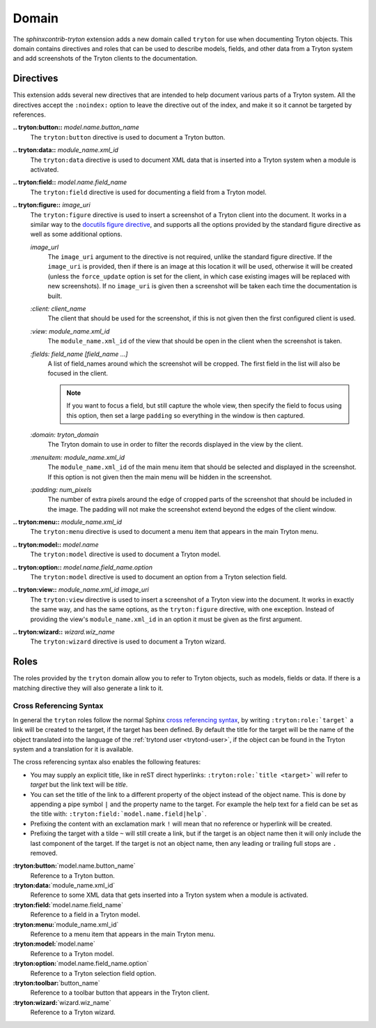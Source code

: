 Domain
------

The *sphinxcontrib-tryton* extension adds a new domain called ``tryton`` for
use when documenting Tryton objects.  This domain contains directives and roles
that can be used to describe models, fields, and other data from a Tryton
system and add screenshots of the Tryton clients to the documentation.

Directives
^^^^^^^^^^

This extension adds several new directives that are intended to help document
various parts of a Tryton system.  All the directives accept the ``:noindex:``
option to leave the directive out of the index, and make it so it cannot be
targeted by references.

**.. tryton:button::** *model.name.button_name*
    The ``tryton:button`` directive is used to document a Tryton button.

**.. tryton:data::** *module_name.xml_id*
    The ``tryton:data`` directive is used to document XML data that is inserted
    into a Tryton system when a module is activated.

**.. tryton:field::** *model.name.field_name*
    The ``tryton:field`` directive is used for documenting a field from a
    Tryton model.

**.. tryton:figure::** *image_uri*
    The ``tryton:figure`` directive is used to insert a screenshot of a Tryton
    client into the document.  It works in a similar way to the `docutils
    figure directive`_, and supports all the options provided by the standard
    figure directive as well as some additional options.

    .. _`docutils figure directive`: http://docutils.sourceforge.net/docs/ref/rst/directives.html#figure

    *image_url*
        The ``image_uri`` argument to the directive is not required, unlike the
        standard figure directive.  If the ``image_uri`` is provided, then if
        there is an image at this location it will be used, otherwise it will
        be created (unless the ``force_update`` option is set for the client,
        in which case existing images will be replaced with new screenshots).
        If no ``image_uri`` is given then a screenshot will be taken each time
        the documentation is built.

    *:client: client_name*
        The client that should be used for the screenshot, if this is not given
        then the first configured client is used.

    *:view: module_name.xml_id*
        The ``module_name.xml_id`` of the view that should be open in the
        client when the screenshot is taken.

    *:fields: field_name [field_name ...]*
        A list of field_names around which the screenshot will be cropped.
        The first field in the list will also be focused in the client.

        .. note::
            If you want to focus a field, but still capture the whole view,
            then specify the field to focus using this option, then set a large
            ``padding`` so everything in the window is then captured.

    *:domain: tryton_domain*
        The Tryton domain to use in order to filter the records displayed in
        the view by the client.

    *:menuitem: module_name.xml_id*
        The ``module_name.xml_id`` of the main menu item that should be
        selected and displayed in the screenshot.  If this option is not given
        then the main menu will be hidden in the screenshot.

    *:padding: num_pixels*
        The number of extra pixels around the edge of cropped parts of the
        screenshot that should be included in the image.  The padding will not
        make the screenshot extend beyond the edges of the client window.

**.. tryton:menu::** *module_name.xml_id*
    The ``tryton:menu`` directive is used to document a menu item that appears
    in the main Tryton menu.

**.. tryton:model::** *model.name*
    The ``tryton:model`` directive is used to document a Tryton model.

**.. tryton:option::** *model.name.field_name.option*
    The ``tryton:model`` directive is used to document an option from a Tryton
    selection field.

**.. tryton:view::** *module_name.xml_id* *image_uri*
    The ``tryton:view`` directive is used to insert a screenshot of a Tryton
    view into the document.  It works in exactly the same way, and has the same
    options, as the ``tryton:figure`` directive, with one exception.  Instead
    of providing the view's ``module_name.xml_id`` in an option it must be
    given as the first argument.

**.. tryton:wizard::** *wizard.wiz_name*
    The ``tryton:wizard`` directive is used to document a Tryton wizard.

Roles
^^^^^

The roles provided by the ``tryton`` domain allow you to refer to Tryton
objects, such as models, fields or data.  If there is a matching directive they
will also generate a link to it.

Cross Referencing Syntax
""""""""""""""""""""""""

In general the ``tryton`` roles follow the normal Sphinx `cross referencing
syntax`_, by writing ``:tryton:role:`target``` a link will be created to the
target, if the target has been defined.  By default the title for the target
will be the name of the object translated into the language of the
:ref:`trytond user <trytond-user>`, if the object can be found in the Tryton
system and a translation for it is available.

The cross referencing syntax also enables the following features:

* You may supply an explicit title, like in reST direct hyperlinks:
  ``:tryton:role:`title <target>``` will refer to *target* but the link text
  will be *title*.
* You can set the title of the link to a different property of the object
  instead of the object name.  This is done by appending a pipe symbol ``|``
  and the property name to the target.  For example the help text for a field
  can be set as the title with: ``:tryton:field:`model.name.field|help```.
* Prefixing the content with an exclamation mark ``!`` will mean that no
  reference or hyperlink will be created.
* Prefixing the target with a tilde ``~`` will still create a link, but if
  the target is an object name then it will only include the last component of
  the target.  If the target is not an object name, then any leading or
  trailing full stops are ``.`` removed.

.. _`cross referencing syntax`: http://www.sphinx-doc.org/en/master/usage/restructuredtext/roles.html#xref-syntax

**:tryton:button:**\`model.name.button_name\`
    Reference to a Tryton button.

**:tryton:data:**\`module_name.xml_id\`
    Reference to some XML data that gets inserted into a Tryton system when a
    module is activated.

**:tryton:field:**\`model.name.field_name\`
    Reference to a field in a Tryton model.

**:tryton:menu:**\`module_name.xml_id\`
    Reference to a menu item that appears in the main Tryton menu.

**:tryton:model:**\`model.name\`
    Reference to a Tryton model.

**:tryton:option:**\`model.name.field_name.option\`
    Reference to a Tryton selection field option.

**:tryton:toolbar:**\`button_name\`
    Reference to a toolbar button that appears in the Tryton client.

**:tryton:wizard:**\`wizard.wiz_name\`
    Reference to a Tryton wizard.
